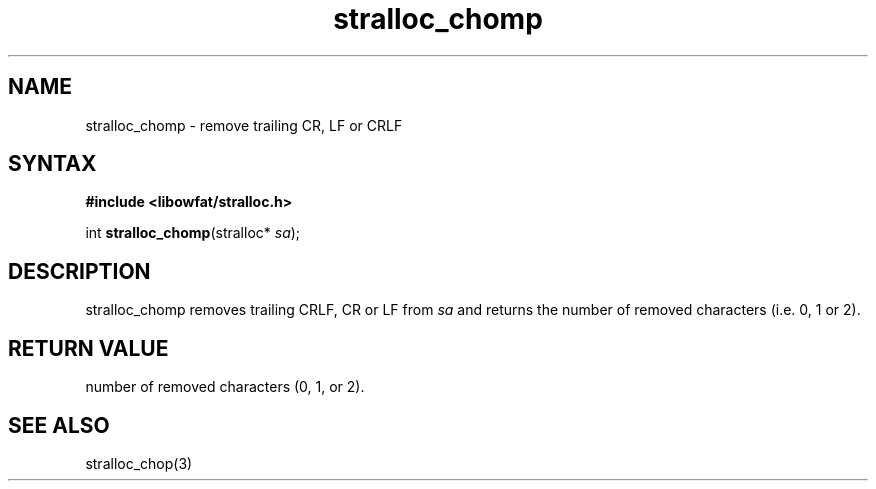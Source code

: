 .TH stralloc_chomp 3
.SH NAME
stralloc_chomp \- remove trailing CR, LF or CRLF
.SH SYNTAX
.B #include <libowfat/stralloc.h>

int \fBstralloc_chomp\fP(stralloc* \fIsa\fR);
.SH DESCRIPTION
stralloc_chomp removes trailing CRLF, CR or LF from \fIsa\fR and returns
the number of removed characters (i.e. 0, 1 or 2).
.SH "RETURN VALUE"
number of removed characters (0, 1, or 2).
.SH "SEE ALSO"
stralloc_chop(3)
